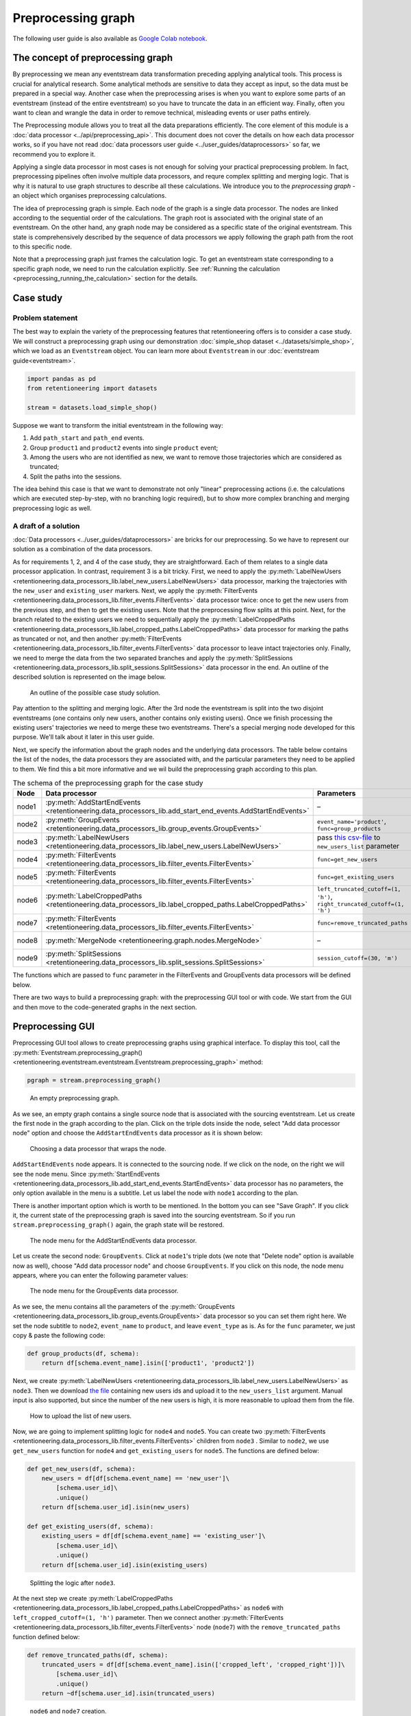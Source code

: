 Preprocessing graph
===================

The following user guide is also available as `Google Colab notebook <https://colab.research.google.com/drive/1ogWPkxvDSklGcSZLvx30mrol0Ms3ENO9?usp=share_link>`_.

The concept of preprocessing graph
----------------------------------

By preprocessing we mean any eventstream data transformation preceding applying analytical tools. This process is crucial for analytical research. Some analytical methods are sensitive to data they accept as input, so the data must be prepared in a special way. Another case when the preprocessing arises is when you want to explore some parts of an eventstream (instead of the entire eventstream) so you have to truncate the data in an efficient way. Finally, often you want to clean and wrangle the data in order to remove technical, misleading events or user paths entirely.

The Preprocessing module allows you to treat all the data preparations efficiently. The core element of this module is a :doc:`data processor <../api/preprocessing_api>`. This document does not cover the details on how each data processor works, so if you have not read :doc:`data processors user guide <../user_guides/dataprocessors>` so far, we recommend you to explore it.

Applying a single data processor in most cases is not enough for solving your practical preprocessing problem. In fact, preprocessing pipelines often involve multiple data processors, and requre complex splitting and merging logic. That is why it is natural to use graph structures to describe all these calculations. We introduce you to the *preprocessing graph* - an object which organises preprocessing calculations.

The idea of preprocessing graph is simple. Each node of the graph is a single data processor. The nodes are linked according to the sequential order of the calculations. The graph root is associated with the original state of an eventstream. On the other hand, any graph node may be considered as a specific state of the original eventstream. This state is comprehensively described by the sequence of data processors we apply following the graph path from the root to this specific node.

Note that a preprocessing graph just frames the calculation logic. To get an eventstream state corresponding to a specific graph node, we need to run the calculation explicitly. See :ref:`Running the calculation <preprocessing_running_the_calculation>` section for the details.

.. _preprocessing_case_study:

Case study
----------

Problem statement
~~~~~~~~~~~~~~~~~

The best way to explain the variety of the preprocessing features that retentioneering offers is to consider a case study. We will construct a preprocessing graph using our demonstration :doc:`simple_shop dataset <../datasets/simple_shop>`, which we load as an ``Eventstream`` object. You can learn more about ``Eventstream`` in our :doc:`eventstream guide<eventstream>`.

.. code-block:: python

    import pandas as pd
    from retentioneering import datasets

    stream = datasets.load_simple_shop()

Suppose we want to transform the initial eventstream in the following way:

1. Add ``path_start`` and ``path_end`` events.
2. Group ``product1`` and ``product2`` events into single ``product`` event;
3. Among the users who are not identified as new, we want to remove those
   trajectories which are considered as truncated;
4. Split the paths into the sessions.

The idea behind this case is that we want to demonstrate not only "linear" preprocessing actions (i.e. the calculations which are executed step-by-step, with no branching logic required), but to show more complex branching and merging preprocessing logic as well.

A draft of a solution
~~~~~~~~~~~~~~~~~~~~~

:doc:`Data processors <../user_guides/dataprocessors>` are bricks for our preprocessing. So we have to represent our solution as a combination of the data processors.

As for requirements 1, 2, and 4 of the case study, they are straightforward. Each of them relates to a single data processor application. In contrast, requirement 3 is a bit tricky. First, we need to apply the :py:meth:`LabelNewUsers <retentioneering.data_processors_lib.label_new_users.LabelNewUsers>` data processor, marking the trajectories with the ``new_user`` and ``existing_user`` markers. Next, we apply the :py:meth:`FilterEvents <retentioneering.data_processors_lib.filter_events.FilterEvents>` data processor twice: once to get the new users from the previous step, and then to get the existing users. Note that the preprocessing flow splits at this point. Next, for the branch related to the existing users we need to sequentially apply the :py:meth:`LabelCroppedPaths <retentioneering.data_processors_lib.label_cropped_paths.LabelCroppedPaths>` data processor for marking the paths as truncated or not, and then another :py:meth:`FilterEvents <retentioneering.data_processors_lib.filter_events.FilterEvents>` data processor to leave intact trajectories only. Finally, we need to merge the data from the two separated branches and apply the :py:meth:`SplitSessions <retentioneering.data_processors_lib.split_sessions.SplitSessions>` data processor in the end. An outline of the described solution is represented on the image below.

.. figure:: /_static/user_guides/preprocessing/preprocessing_graph_outline.png
    :height: 600

    An outline of the possible case study solution.

Pay attention to the splitting and merging logic. After the 3rd node the eventstream is split into the two disjoint eventstreams (one contains only new users, another contains only existing users). Once we finish processing the existing users' trajectories we need to merge these two eventstreams. There's a special merging node developed for this purpose. We'll talk about it later in this user guide.

Next, we specify the information about the graph nodes and the underlying data processors. The table below contains the list of the nodes, the data processors they are associated with, and the particular parameters they need to be applied to them. We find this a bit more informative and we wil build the preprocessing graph according to this plan.

.. _preprocessing_solution_plan:

.. table:: The schema of the preprocessing graph for the case study
    :widths: 10 20 40 20
    :class: tight-table

    +-------+-------------------------------------------------------------------------------------------------------------+---------------------------------------------------------------------------------------------------------------------------------------------------------------+--------------+
    | Node  | Data processor                                                                                              | Parameters                                                                                                                                                    | Parents      |
    +=======+=============================================================================================================+===============================================================================================================================================================+==============+
    | node1 | :py:meth:`AddStartEndEvents <retentioneering.data_processors_lib.add_start_end_events.AddStartEndEvents>`   | –                                                                                                                                                             | Source       |
    +-------+-------------------------------------------------------------------------------------------------------------+---------------------------------------------------------------------------------------------------------------------------------------------------------------+--------------+
    | node2 | :py:meth:`GroupEvents <retentioneering.data_processors_lib.group_events.GroupEvents>`                       | ``event_name='product'``, ``func=group_products``                                                                                                             | node1        |
    +-------+-------------------------------------------------------------------------------------------------------------+---------------------------------------------------------------------------------------------------------------------------------------------------------------+--------------+
    | node3 | :py:meth:`LabelNewUsers <retentioneering.data_processors_lib.label_new_users.LabelNewUsers>`                | pass `this csv-file <https://docs.google.com/spreadsheets/d/1iggpIT5CZcLILLZ94wCZPQv90tERwi1IB5Y1969C8zc/edit?usp=sharing>`_  to ``new_users_list`` parameter | node2        |
    +-------+-------------------------------------------------------------------------------------------------------------+---------------------------------------------------------------------------------------------------------------------------------------------------------------+--------------+
    | node4 | :py:meth:`FilterEvents <retentioneering.data_processors_lib.filter_events.FilterEvents>`                    | ``func=get_new_users``                                                                                                                                        | node3        |
    +-------+-------------------------------------------------------------------------------------------------------------+---------------------------------------------------------------------------------------------------------------------------------------------------------------+--------------+
    | node5 | :py:meth:`FilterEvents <retentioneering.data_processors_lib.filter_events.FilterEvents>`                    | ``func=get_existing_users``                                                                                                                                   | node3        |
    +-------+-------------------------------------------------------------------------------------------------------------+---------------------------------------------------------------------------------------------------------------------------------------------------------------+--------------+
    | node6 | :py:meth:`LabelCroppedPaths <retentioneering.data_processors_lib.label_cropped_paths.LabelCroppedPaths>`    | ``left_truncated_cutoff=(1, 'h')``, ``right_truncated_cutoff=(1, 'h')``                                                                                       | node5        |
    +-------+-------------------------------------------------------------------------------------------------------------+---------------------------------------------------------------------------------------------------------------------------------------------------------------+--------------+
    | node7 | :py:meth:`FilterEvents <retentioneering.data_processors_lib.filter_events.FilterEvents>`                    | ``func=remove_truncated_paths``                                                                                                                               | node6        |
    +-------+-------------------------------------------------------------------------------------------------------------+---------------------------------------------------------------------------------------------------------------------------------------------------------------+--------------+
    | node8 | :py:meth:`MergeNode <retentioneering.graph.nodes.MergeNode>`                                                | –                                                                                                                                                             | node4, node7 |
    +-------+-------------------------------------------------------------------------------------------------------------+---------------------------------------------------------------------------------------------------------------------------------------------------------------+--------------+
    | node9 | :py:meth:`SplitSessions <retentioneering.data_processors_lib.split_sessions.SplitSessions>`                 | ``session_cutoff=(30, 'm')``                                                                                                                                  | node8        |
    +-------+-------------------------------------------------------------------------------------------------------------+---------------------------------------------------------------------------------------------------------------------------------------------------------------+--------------+

The functions which are passed to ``func`` parameter in the FilterEvents and GroupEvents data processors will be defined below.

There are two ways to build a preprocessing graph: with the preprocessing GUI tool or with code. We start from the GUI and then move to the code-generated graphs in the next section.

.. _preprocessing_gui:

Preprocessing GUI
-----------------

Preprocessing GUI tool allows to create preprocessing graphs using graphical interface. To display this tool, call the :py:meth:`Eventstream.preprocessing_graph() <retentioneering.eventstream.eventstream.Eventstream.preprocessing_graph>` method:

..
    TODO: check the API link. Vladimir Kukushkin.

.. code-block:: python

    pgraph = stream.preprocessing_graph()

.. figure:: /_static/user_guides/preprocessing/preprocessing_graph_gui_empty.png
    :height: 600

    An empty preprocessing graph.

As we see, an empty graph contains a single source node that is associated with the sourcing eventstream. Let us create the first node in the graph according to the plan. Click on the triple dots inside the node, select "Add data processor node" option and choose the ``AddStartEndEvents`` data processor as it is shown below:

.. figure:: /_static/user_guides/preprocessing/preprocessing_graph_gui_add_node.png
    :height: 350

    Choosing a data processor that wraps the node.

``AddStartEndEvents`` node appears. It is connected to the sourcing node. If we click on the node, on the right we will see the node menu. Since :py:meth:`StartEndEvents <retentioneering.data_processors_lib.add_start_end_events.StartEndEvents>` data processor has no parameters, the only option available in the menu is a subtitle. Let us label the node with ``node1`` according to the plan.

There is another important option which is worth to be mentioned. In the bottom you can see "Save Graph". If you click it, the current state of the preprocessing graph is saved into the sourcing eventstream. So if you run ``stream.preprocessing_graph()`` again, the graph state will be restored.

.. figure:: /_static/user_guides/preprocessing/preprocessing_graph_gui_node_menu_1.png
    :height: 600

    The node menu for the AddStartEndEvents data processor.

Let us create the second node: ``GroupEvents``. Click at ``node1``'s triple dots (we note that "Delete node" option is available now as well), choose "Add data processor node" and choose ``GroupEvents``. If you click on this node, the node menu appears, where you can enter the following parameter values:

.. figure:: /_static/user_guides/preprocessing/preprocessing_graph_gui_node_menu_2.png
    :height: 600

    The node menu for the GroupEvents data processor.

As we see, the menu contains all the parameters of the :py:meth:`GroupEvents <retentioneering.data_processors_lib.group_events.GroupEvents>` data processor so you can set them right here. We set the node subtitle to ``node2``, ``event_name`` to ``product``, and leave ``event_type`` as is. As for the ``func`` parameter, we just copy & paste the following code:

.. code-block:: python

    def group_products(df, schema):
        return df[schema.event_name].isin(['product1', 'product2'])

Next, we create :py:meth:`LabelNewUsers <retentioneering.data_processors_lib.label_new_users.LabelNewUsers>` as ``node3``. Then we download `the file <https://docs.google.com/spreadsheets/d/1iggpIT5CZcLILLZ94wCZPQv90tERwi1IB5Y1969C8zc/edit?usp=sharing>`_ containing new users ids and upload it to the ``new_users_list`` argument. Manual input is also supported, but since the number of the new users is high, it is more reasonable to upload them from the file.

.. figure:: /_static/user_guides/preprocessing/preprocessing_graph_gui_label_new_users_events.png
    :height: 600

    How to upload the list of new users.

Now, we are going to implement splitting logic for ``node4`` and ``node5``. You can create two :py:meth:`FilterEvents <retentioneering.data_processors_lib.filter_events.FilterEvents>` children from ``node3`` . Similar to ``node2``, we use ``get_new_users`` function for ``node4`` and ``get_existing_users`` for ``node5``. The functions are defined below:

.. code-block:: python

    def get_new_users(df, schema):
        new_users = df[df[schema.event_name] == 'new_user']\
            [schema.user_id]\
            .unique()
        return df[schema.user_id].isin(new_users)

    def get_existing_users(df, schema):
        existing_users = df[df[schema.event_name] == 'existing_user']\
            [schema.user_id]\
            .unique()
        return df[schema.user_id].isin(existing_users)

.. figure:: /_static/user_guides/preprocessing/preprocessing_graph_gui_nodes_4_5.png
    :height: 600

    Splitting the logic after ``node3``.

At the next step we create :py:meth:`LabelCroppedPaths <retentioneering.data_processors_lib.label_cropped_paths.LabelCroppedPaths>` as ``node6`` with ``left_cropped_cutoff=(1, 'h')`` parameter. Then we connect another :py:meth:`FilterEvents <retentioneering.data_processors_lib.filter_events.FilterEvents>` node (``node7``) with the ``remove_truncated_paths`` function defined below:

.. code-block:: python

    def remove_truncated_paths(df, schema):
        truncated_users = df[df[schema.event_name].isin(['cropped_left', 'cropped_right'])]\
            [schema.user_id]\
            .unique()
        return ~df[schema.user_id].isin(truncated_users)

.. figure:: /_static/user_guides/preprocessing/preprocessing_graph_gui_nodes_6_7.png
    :height: 600

    ``node6`` and ``node7`` creation.

Now, we need to merge two branches into one node. Special :py:meth:`MergeNode <retentioneering.graph.nodes.MergeNode>` is designed for this purpose. To merge multiple branches select the ending points of these branches (at least 2) using Ctrl+click or Cmd+click, "Merge Nodes" button appears in the top of the canvas. After clicking this button, the merging node appears.

.. figure:: /_static/user_guides/preprocessing/preprocessing_graph_gui_merge_node_creation.png
    :height: 600

    Merge node creation.

Finally, we create the last node :py:meth:`SplitSessions <retentioneering.data_processors_lib.split_sessions.SplitSessions>` inheriting it from the merging node and setting up ``session_cutoff=(30, 'm')`` parameter.

.. figure:: /_static/user_guides/preprocessing/preprocessing_graph_gui_node_9.png
    :height: 600

    SplitSessions node.

The graph is ready. It is time to show how to launch the calculation related to this graph. Click on the node you associate with a calculation endpoint. In our case this is ``node9``. As it is shown in the previous screenshot, in the top right corner you will see "Save & Combine" (or just "Combine" if the graph has already been saved). As soon as the result is combined, you can extract the resulting eventstream by accessing :py:meth:`PGraph.combine_result<retentioneering.graph.p_graph.PGraph>`. This attribute keeps the last combining result.

.. code-block:: python

    pgraph.combine_result.to_dataframe()

.. raw:: html

    <table class="dataframe">
      <thead>
        <tr style="text-align: right;">
          <th></th>
          <th>event_id</th>
          <th>event_type</th>
          <th>event_index</th>
          <th>event</th>
          <th>timestamp</th>
          <th>user_id</th>
          <th>session_id</th>
        </tr>
      </thead>
      <tbody>
        <tr>
          <th>2</th>
          <td>bc2e5bf8-c199-40a6-9155-d57a1c060377</td>
          <td>path_start</td>
          <td>2</td>
          <td>path_start</td>
          <td>2019-11-01 17:59:13.273932</td>
          <td>219483890.0</td>
          <td>219483890.0_1</td>
        </tr>
        <tr>
          <th>6</th>
          <td>7aaabd5f-a063-46fc-91b3-2e89c24fa53d</td>
          <td>existing_user</td>
          <td>6</td>
          <td>existing_user</td>
          <td>2019-11-01 17:59:13.273932</td>
          <td>219483890.0</td>
          <td>219483890.0_1</td>
        </tr>
        <tr>
          <th>8</th>
          <td>cfe74a57-ee9e-4043-8293-12fac5adf3ff</td>
          <td>session_start</td>
          <td>8</td>
          <td>session_start</td>
          <td>2019-11-01 17:59:13.273932</td>
          <td>219483890.0</td>
          <td>219483890.0_1</td>
        </tr>
        <tr>
          <th>13</th>
          <td>2c660a5e-8386-4334-877c-8980979cdb30</td>
          <td>group_alias</td>
          <td>13</td>
          <td>product</td>
          <td>2019-11-01 17:59:28.459271</td>
          <td>219483890.0</td>
          <td>219483890.0_1</td>
        </tr>
        <tr>
          <th>16</th>
          <td>0d2f7c47-fdce-498c-8b3f-5f6228ff8884</td>
          <td>session_end</td>
          <td>16</td>
          <td>session_end</td>
          <td>2019-11-01 17:59:28.459271</td>
          <td>219483890.0</td>
          <td>219483890.0_1</td>
        </tr>
      </tbody>
    </table>
    <br>

Code-generated preprocessing graph
----------------------------------

In this section we will explain how to build the same preprocessing graph as a solution for the :ref:`case study <preprocessing_case_study>` but using code only. The supplementary functions that are used for ``GroupEvents`` and ``FilterEvents`` (namely, ``group_products``, ``get_new_users``, ``get_existing_users``, and ``remove_truncated_paths``) are the same as we used in the :ref:`Preprocessing GUI <preprocessing_gui>` section.

We are starting from creating an empty graph.

.. _preprocessing_graph_creation:

.. code-block:: python

    from retentioneering.graph.p_graph import PGraph

    pgraph = PGraph(stream)

As you see, :py:meth:`PGraph<retentioneering.graph.p_graph.PGraph>` constructor requires an instance of Eventstream. The graph's root is associated with the initial state of the eventstream which will be changed according to the graph logic.

Creating a single node
~~~~~~~~~~~~~~~~~~~~~~

:py:meth:`EventsNode <retentioneering.graph.nodes.EventsNode>` is a basic class for preprocessing graph node representation. As we mentioned earlier, each node is associated with a particular :doc:`data processor <../api/preprocessing_api>` (merging node is an exception). As an example, let us create a :py:meth:`GroupEvents <retentioneering.data_processors_lib.group_events.GroupEvents>` node (``node2``).

.. code-block:: python

    from retentioneering.graph.p_graph import EventsNode
    from retentioneering.data_processors_lib import GroupEvents, GroupEventsParams

    def group_products(df, schema):
        return df[schema.event_name].isin(['product1', 'product2'])

    group_events_params = {
        "event_name": "product",
        "func": group_products
    }

    data_processor_params = GroupEventsParams(**group_events_params)
    data_processor = GroupEvents(params=data_processor_params)
    node2 = EventsNode(data_processor)

What is happening in this example? The data processor's parameters are set with the help of ``*Params`` class where the asterisk stands for a data processor name. Namely, there is :py:meth:`GroupEventsParams <retentioneering.data_processors_lib.group_events.GroupEventsParams>` parameter class for :py:meth:`GroupEvents <retentioneering.data_processors_lib.group_events.GroupEvents>`. The arguments of a ``*Params`` class constructor are exactly the same as the corresponding parameter names. For :py:meth:`GroupEventsParams <retentioneering.data_processors_lib.group_events.GroupEventsParams>` they are ``event_name`` and ``func`` which we keep here as ``group_events_params`` dictionary items. ``group_products`` function returns the mask for grouping events ``product1`` and ``product2``.

Next, we pass ``data_processor_params`` object to the only parameter ``params`` of the :py:meth:`GroupEvents() <retentioneering.data_processors_lib.group_events.GroupEvents>` constructor and assign its result to the ``data_processor`` variable.

Finally, we pass the data processor instance to the ``EventsNode`` class constructor and get our node.

Since all three classes' constructors involved in the node creation process have a single parameter, it's convenient to create a node with a single line of code as follows:

.. code-block:: python

    node2 = EventsNode(GroupEvents(params=GroupEventsParams(**group_events_params)))

If you were surprised why we did not start with ``node1`` according to the plan, here is a clue. The reason is that the :py:meth:`AddStartEndEvents <retentioneering.data_processors_lib.add_start_end_events.AddStartEndEvents>` data processor does not have any arguments. However, even in this case we have to create an instance of ``StartEndEventsParams`` and pass it to the data processor constructor. Look how you can do it:

.. code-block:: python

    from retentioneering.data_processors_lib import AddStartEndEvents, AddStartEndEventsParams

    node1 = EventsNode(AddStartEndEvents(params=AddStartEndEventsParams()))

Linking nodes
~~~~~~~~~~~~~

In order to link a node to its parents, call :py:meth:`PGraph.add_node() <retentioneering.graph.p_graph.PGraph.add_node>`. The method accepts a node object and its parents list. A regular node must have a single parent, whereas a merging node must have at least two parents. We will demonstrate how merging nodes work in the next subsection. As of now, here is how to connect a pair of nodes of our graph:

.. code-block:: python

    pgraph.add_node(node=node1, parents=[pgraph.root])
    pgraph.add_node(node=node2, parents=[node1])

Note that ``node1`` is linked to a special ``graph.root`` node which is a mandatory attribute of any graph. ``node2`` is connected to a regular node ``node1``.

So we have described how to create the graph nodes and how to link the nodes. Using these two basic operations we can construct the whole graph.

Building the whole graph
~~~~~~~~~~~~~~~~~~~~~~~~

Let us create the other graph nodes and link them step-by-step according to the :ref:`plan <preprocessing_solution_plan>`.

To create ``node3`` we need either to `download <https://docs.google.com/spreadsheets/d/1iggpIT5CZcLILLZ94wCZPQv90tERwi1IB5Y1969C8zc/edit?usp=sharing>`_ the list of the new users beforehand. This list contains user_ids of the users who are considered as new (i.e. they have not visited the system any time before the dataset start). We assign the downloaded list to ``new_users`` variable and then pass it to :py:meth:`LabelNewUsersParams <retentioneering.data_processors_lib.label_new_users.LabelNewUsersParams>`.

.. code-block:: python

    from retentioneering.data_processors_lib import LabelNewUsers, LabelNewUsersParams

    google_spreadsheet_id = '1iggpIT5CZcLILLZ94wCZPQv90tERwi1IB5Y1969C8zc'
    link = f'https://docs.google.com/spreadsheets/u/1/d/{google_spreadsheet_id}/export?format=csv&id={google_spreadsheet_id}'
    new_users = pd.read_csv(link, header=None)[0].tolist()
    node3 = EventsNode(LabelNewUsers(params=LabelNewUsersParams(new_users_list=new_users)))
    pgraph.add_node(node=node3, parents=[node2])

Creation of the next ``node4`` and ``node5`` is similar. We need to create a couple of nodes with :py:meth:`FilterEvents <retentioneering.data_processors_lib.filter_events.FilterEvents>` data processors and pass them filtering functions ``get_new_users()`` and ``get_existing_users()``. These two functions recognize synthetic events ``new_user`` and ``existing_user`` added by LabelNewUsers data processor at the previous step and leave the paths of new users and existing users only correspondingly.

.. code-block:: python

    from retentioneering.data_processors_lib import FilterEvents, FilterEventsParams

    def get_new_users(df, schema):
        new_users = df[df[schema.event_name] == 'new_user']\
            [schema.user_id]\
            .unique()
        return df[schema.user_id].isin(new_users)

    def get_existing_users(df, schema):
        existing_users = df[df[schema.event_name] == 'existing_user']\
            [schema.user_id]\
            .unique()
        return df[schema.user_id].isin(existing_users)


    node4 = EventsNode(FilterEvents(params=FilterEventsParams(func=get_new_users)))
    node5 = EventsNode(FilterEvents(params=FilterEventsParams(func=get_existing_users)))
    pgraph.add_node(node=node4, parents=[node3])
    pgraph.add_node(node=node5, parents=[node3])

There is nothing new in the creation of the ``node6``. We just pass a couple of ``left_cropped_cutoff`` and ``right_truncated_cutoff`` parameters to :py:meth:`LabelCroppedPathsParams <retentioneering.data_processors_lib.label_cropped_paths.LabelCroppedPathsParams>` and set up a :py:meth:`LabelCroppedPaths <retentioneering.data_processors_lib.label_cropped_paths.LabelCroppedPaths>` node.

.. code-block:: python

    from retentioneering.data_processors_lib import LabelCroppedPaths, LabelCroppedPathsParams

    params = {
        "left_truncated_cutoff": (1, 'h'),
        "right_truncated_cutoff": (1, 'h'),
    }
    node6 = EventsNode(LabelCroppedPaths(params=LabelCroppedPathsParams(**params)))
    pgraph.add_node(node=node6, parents=[node5])

For ``node7`` we apply similar filtering technique as we used for filtering new/existing users above. The remove_truncated_paths() function implements this filter.


.. code-block:: python

    def remove_truncated_paths(df, schema):
        truncated_users = df[df[schema.event_name].isin(['cropped_left', 'cropped_right'])]\
            [schema.user_id]\
            .unique()
        return ~df[schema.user_id].isin(truncated_users)

    node7 = EventsNode(FilterEvents(params=FilterEventsParams(func=remove_truncated_paths)))
    pgraph.add_node(node=node7, parents=[node6])

Next, ``node8``. As we discussed earlier, :py:meth:`MergeNode <retentioneering.graph.nodes.MergeNode>` has two special features. Unlike ``EventsNode``, ``MergeNode`` is not associated with any data processor since it has a separate role -- concatenate the outputs of its parents. Another distinction from ``EventsNode`` is that the number of parents might be arbitrary (greater than 1). The following two lines of the code demonstrate both these features:

.. code-block:: python

    from retentioneering.graph.p_graph import MergeNode

    node8 = MergeNode()
    pgraph.add_node(node=node8, parents=[node4, node7])


Finally, for ``node9`` we wrap :py:meth:`SplitSessions <retentioneering.data_processors_lib.split_sessions.SplitSessions>` data processor to a node passing a single parameter ``session_cutoff`` and link it to the merging node:

.. code-block:: python

    from retentioneering.data_processors_lib import SplitSessions, SplitSessionsParams

    node9 = EventsNode(SplitSessions(params=SplitSessionsParams(session_cutoff=(30, 'm'))))
    pgraph.add_node(node=node9, parents=[node8])

.. _preprocessing_running_the_calculation:

Running the calculation
~~~~~~~~~~~~~~~~~~~~~~~

So we have built the graph, now it's time to run the entire calculation which the graph frames. In order to run the calculation from the graph root to a specific node, call :py:meth:`PGraph.combine() <retentioneering.graph.p_graph.PGraph.combine>` method with a single parameter ``node`` which accepts the corresponding node object. The result is represented as the :py:meth:`Eventstream <retentioneering.eventstream.eventstream.Eventstream>` class.

.. code-block:: python

    processed_stream = pgraph.combine(node=node9)
    processed_stream.to_dataframe().head()

.. raw:: html

    <table class="dataframe">
      <thead>
        <tr style="text-align: right;">
          <th></th>
          <th>event_id</th>
          <th>event_type</th>
          <th>event_index</th>
          <th>event</th>
          <th>timestamp</th>
          <th>user_id</th>
          <th>session_id</th>
        </tr>
      </thead>
      <tbody>
        <tr>
          <th>2</th>
          <td>bc2e5bf8-c199-40a6-9155-d57a1c060377</td>
          <td>path_start</td>
          <td>2</td>
          <td>path_start</td>
          <td>2019-11-01 17:59:13.273932</td>
          <td>219483890.0</td>
          <td>219483890.0_1</td>
        </tr>
        <tr>
          <th>6</th>
          <td>7aaabd5f-a063-46fc-91b3-2e89c24fa53d</td>
          <td>existing_user</td>
          <td>6</td>
          <td>existing_user</td>
          <td>2019-11-01 17:59:13.273932</td>
          <td>219483890.0</td>
          <td>219483890.0_1</td>
        </tr>
        <tr>
          <th>8</th>
          <td>cfe74a57-ee9e-4043-8293-12fac5adf3ff</td>
          <td>session_start</td>
          <td>8</td>
          <td>session_start</td>
          <td>2019-11-01 17:59:13.273932</td>
          <td>219483890.0</td>
          <td>219483890.0_1</td>
        </tr>
        <tr>
          <th>13</th>
          <td>2c660a5e-8386-4334-877c-8980979cdb30</td>
          <td>group_alias</td>
          <td>13</td>
          <td>product</td>
          <td>2019-11-01 17:59:28.459271</td>
          <td>219483890.0</td>
          <td>219483890.0_1</td>
        </tr>
        <tr>
          <th>16</th>
          <td>0d2f7c47-fdce-498c-8b3f-5f6228ff8884</td>
          <td>session_end</td>
          <td>16</td>
          <td>session_end</td>
          <td>2019-11-01 17:59:28.459271</td>
          <td>219483890.0</td>
          <td>219483890.0_1</td>
        </tr>
      </tbody>
    </table>
    <br>

.. note::

    You can combine the calculations at any node. In practice, it is useful for debugging the calculations.

Summary
~~~~~~~

Here we just provide the same code combined in a single chunk so you could simply copy and paste it and see the results.

.. code-block:: python

    import pandas as pd
    from retentioneering import datasets
    from retentioneering.data_processors_lib import AddStartEndEvents, AddStartEndEventsParams
    from retentioneering.data_processors_lib import GroupEvents, GroupEventsParams
    from retentioneering.data_processors_lib import LabelNewUsers, LabelNewUsersParams
    from retentioneering.data_processors_lib import FilterEvents, FilterEventsParams
    from retentioneering.data_processors_lib import LabelCroppedPaths, LabelCroppedPathsParams
    from retentioneering.data_processors_lib import SplitSessions, SplitSessionsParams
    from retentioneering.graph.p_graph import PGraph, EventsNode, MergeNode

    stream = datasets.load_simple_shop()

    # node1
    node1 = EventsNode(AddStartEndEvents(params=AddStartEndEventsParams()))

    # node2
    def group_products(df, schema):
        return df[schema.event_name].isin(['product1', 'product2'])

    group_events_params={
        "event_name": "product",
        "func": group_products
    }
    node2 = EventsNode(GroupEvents(params=GroupEventsParams(**group_events_params)))

    # node3
    google_spreadsheet_id = '1iggpIT5CZcLILLZ94wCZPQv90tERwi1IB5Y1969C8zc'
    link = f'https://docs.google.com/spreadsheets/u/1/d/{google_spreadsheet_id}/export?format=csv&id={google_spreadsheet_id}'
    new_users = pd.read_csv(link, header=None)[0].tolist()
    node3 = EventsNode(LabelNewUsers(params=LabelNewUsersParams(new_users_list=new_users)))

    # node4, node5
    def get_new_users(df, schema):
        new_users = df[df[schema.event_name] == 'new_user']\
            [schema.user_id]\
            .unique()
        return df[schema.user_id].isin(new_users)

    def get_existing_users(df, schema):
        existing_users = df[df[schema.event_name] == 'existing_user']\
            [schema.user_id]\
            .unique()
        return df[schema.user_id].isin(existing_users)

    node4 = EventsNode(FilterEvents(params=FilterEventsParams(func=get_new_users)))
    node5 = EventsNode(FilterEvents(params=FilterEventsParams(func=get_existing_users)))

    # node6
    params = {
        "left_truncated_cutoff": (1, 'h'),
        "right_truncated_cutoff": (1, 'h'),
    }
    node6 = EventsNode(LabelCroppedPaths(params=LabelCroppedPathsParams(**params)))

    # node7, node8, node9
    def remove_truncated_paths(df, schema):
        truncated_users = df[df[schema.event_name].isin(['cropped_left', 'cropped_right'])]\
            [schema.user_id]\
            .unique()
        return ~df[schema.user_id].isin(truncated_users)

    node7 = EventsNode(FilterEvents(params=FilterEventsParams(func=remove_truncated_paths)))
    node8 = MergeNode()
    node9 = EventsNode(SplitSessions(params=SplitSessionsParams(session_cutoff=(30, 'm'))))

    # linking the nodes to get the graph
    pgraph = PGraph(stream)
    pgraph.add_node(node=node1, parents=[pgraph.root])
    pgraph.add_node(node=node2, parents=[node1])
    pgraph.add_node(node=node3, parents=[node2])
    pgraph.add_node(node=node4, parents=[node3])
    pgraph.add_node(node=node5, parents=[node3])
    pgraph.add_node(node=node6, parents=[node5])
    pgraph.add_node(node=node7, parents=[node6])
    pgraph.add_node(node=node8, parents=[node4, node7])
    pgraph.add_node(node=node9, parents=[node8])

    # getting the calculation results
    processed_stream = pgraph.combine(node=node9)
    processed_stream.to_dataframe().head()

.. _preprocessing_chain_usage_complex_example:

Method chaining for preprocessing graph
---------------------------------------

In the previous sections we have constructed complex example. Let us consider one more way of preprocessing graph usage. It is based on :ref:`method chaining<helpers_and_chain_usage>` approach and could be easily applied if there is no need branching and merging logic. In the end we will illustrate the result with :doc:`TransitionGraph<transition_graph>` visualization.

We are going to use the same :doc:`simple_shop dataset <../datasets/simple_shop>` dataset. If we try to use TransitionGraph without applying data processors, we can get results that are difficult to analyze:

.. code-block:: python

    stream.transition_graph()

.. raw:: html


    <iframe
        width="700"
        height="600"
        src="../_static/user_guides/preprocessing/transition_graph.html"
        frameborder="0"
        align="left"
        allowfullscreen
    ></iframe>


By using the transition graph interactive options, we could focus on specific event transitions. However, even the general user workflow can be difficult to see - because of many ungrouped events, loops, and states.

We can address this problem by using a combination of data processors we have seen previously. One example of a processing graph would look like this:

-  apply :py:meth:`DropPaths <retentioneering.data_processors_lib.drop_paths.DropPaths>` to remove users that could have appeared by accident;
-  apply :py:meth:`AddStartEndEvents <retentioneering.data_processors_lib.add_start_end_events.AddStartEndEvents>` to mark the start and finish user states;
-  apply :py:meth:`SplitSessions <retentioneering.data_processors_lib.split_sessions.SplitSessions>` to mark user sessions;
-  apply :py:meth:`GroupEvents <retentioneering.data_processors_lib.group_events.GroupEvents>` multiple times to group similar events into groups;
-  apply :py:meth:`CollapseLoops <retentioneering.data_processors_lib.collapse_loops.CollapseLoops>` with different parameters for different loop representations on the transition graph plot.

.. figure:: /_static/user_guides/preprocessing/preprocessing_pgraph_chain.png

As the result, we should get three similar eventstreams that differ only in their way of encoding loops. That is the main inherent advantage of using the graph structure for transformations. We only need to execute all common data processors once, and then we can quickly alternate between different "heads" of the transformation.

Let us compose this graph:

.. code-block:: python

    def group_browsing(df, schema):
        return df[schema.event_name].isin(['catalog', 'main'])

    def group_products(df, schema):
        return df[schema.event_name].isin(['product1', 'product2'])

    def group_delivery(df, schema):
        return df[schema.event_name].isin(['delivery_choice', 'delivery_courier', 'delivery_pickup'])

    def group_payment(df, schema):
        return df[schema.event_name].isin(['payment_choice', 'payment_done', 'payment_card', 'payment_cash'])

    stream_7_nodes = stream\
        .drop_paths(events_num=6)\
        .add_start_end_events()\
        .split_sessions(session_cutoff=(30, 'm'))\
        .group_events(event_name='browsing', func=group_browsing)\
        .group_events(event_name='delivery', func=group_delivery)\
        .group_events(event_name='payment', func=group_payment)

Looking at the simplest version, where loops are replaced with the event they consist of:

.. code-block:: python

    stream_out = stream_7_nodes.collapse_loops(suffix=None)
    stream_out.transition_graph()

.. raw:: html

    <iframe
        width="700"
        height="600"
        src="../_static/user_guides/preprocessing/transition_graph_collapse_loops_none.html"
        frameborder="0"
        align="left"
        allowfullscreen
    ></iframe>

..
    TODO: It's better to rebuild the transition graph with edges_norm_type='node'.

This transition graph is much more comprehensible. After applying the data processors, we can see that:

- All sessions start with a ``browsing`` event. And more than 30% of transitions from ``browsing`` lead to the end of the session.
- There many returning sessions - 2459 transitions lead to further sessions.
- After transitioning from "cart" to "delivery", about 30% of transitions do not proceed to "payment".

We can also see the general user flow quite clearly now, which is a sufficient improvement compared to the original plot.

To learn more about loops and where they occur, let us plot two other versions of the eventstream:

.. code-block:: python

    stream_out = stream_7_nodes.collapse_loops(suffix='loop')
    stream_out.transition_graph()



.. raw:: html

    <iframe
        width="700"
        height="600"
        src="../_static/user_guides/preprocessing/transition_graph_collapse_loops_loop.html"
        frameborder="0"
        align="left"
        allowfullscreen
    ></iframe>


In this plot (which is a bit more convoluted than the previous one), we see that loops mostly occur when users are browsing, and are less frequent at the ``delivery`` or ``payment stages``. However, there are a lot more transitions to ``payment_loop`` or ``delivery_loop`` than there are to ``payment`` or ``delivery``. This could suggest that there is a problem with the delivery/payment process, or that we could improve the process by reducing the number of transitions (i.e. "clicks") it takes to make an order a delivery or to pay.

Now we can attempt to look at the typical loop length using the third created eventstream:

.. code-block:: python

    stream_out = stream_7_nodes.collapse_loops(suffix='count')
    stream_out.transition_graph()

.. raw:: html

     <iframe
        width="700"
        height="600"
        src="../_static/user_guides/preprocessing/transition_graph_collapse_loops_count.html"
        frameborder="0"
        align="left"
        allowfullscreen
    ></iframe>

This plot is a bit more complex than the previous two; to properly analyze it, we would need to filter out some loop events based on their frequency. Still, we can see that the longest loops occur at the browsing stage - and cart, payment, or delivery loops are limited by 2-3 steps, meaning that the problem we found might not be as critical as it first appeared.
